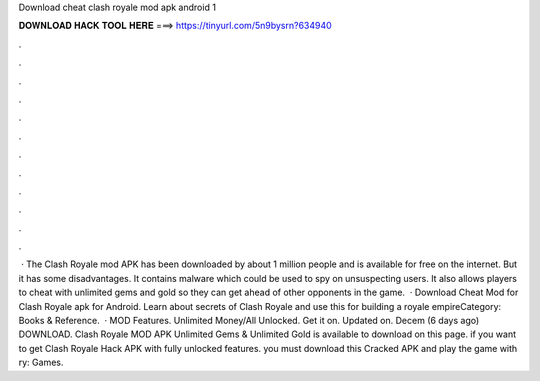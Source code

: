 Download cheat clash royale mod apk android 1

𝐃𝐎𝐖𝐍𝐋𝐎𝐀𝐃 𝐇𝐀𝐂𝐊 𝐓𝐎𝐎𝐋 𝐇𝐄𝐑𝐄 ===> https://tinyurl.com/5n9bysrn?634940

.

.

.

.

.

.

.

.

.

.

.

.

 · The Clash Royale mod APK has been downloaded by about 1 million people and is available for free on the internet. But it has some disadvantages. It contains malware which could be used to spy on unsuspecting users. It also allows players to cheat with unlimited gems and gold so they can get ahead of other opponents in the game.  · Download Cheat Mod for Clash Royale apk for Android. Learn about secrets of Clash Royale and use this for building a royale empireCategory: Books & Reference.  · MOD Features. Unlimited Money/All Unlocked. Get it on. Updated on. Decem (6 days ago) DOWNLOAD. Clash Royale MOD APK Unlimited Gems & Unlimited Gold is available to download on this page. if you want to get Clash Royale Hack APK with fully unlocked features. you must download this Cracked APK and play the game with ry: Games.